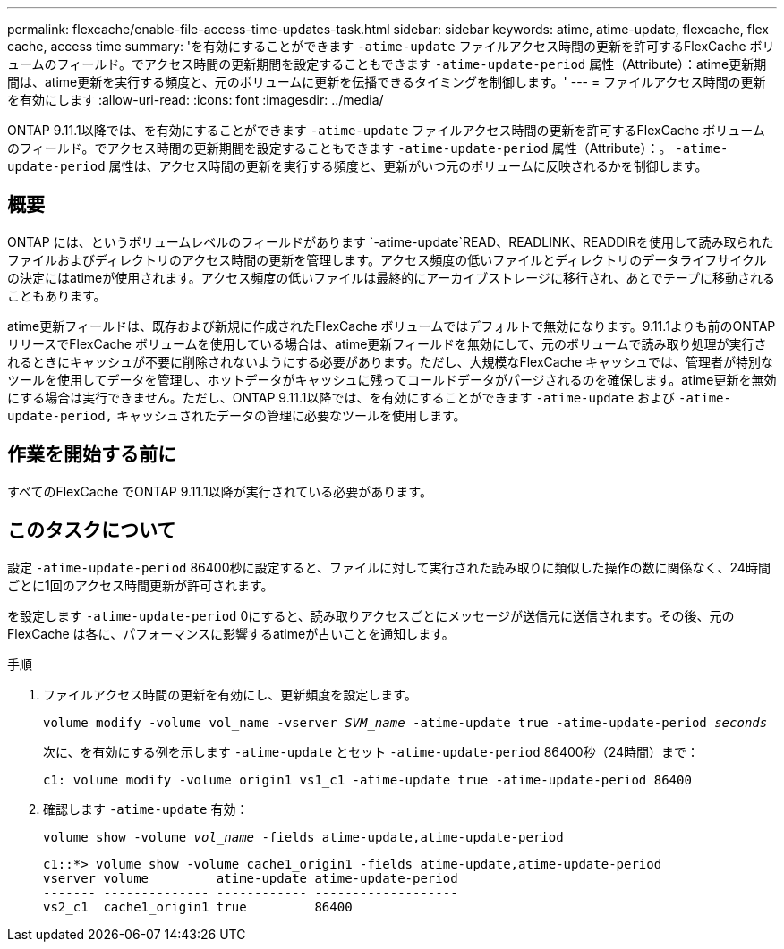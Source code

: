 ---
permalink: flexcache/enable-file-access-time-updates-task.html 
sidebar: sidebar 
keywords: atime, atime-update, flexcache, flex cache, access time 
summary: 'を有効にすることができます `-atime-update` ファイルアクセス時間の更新を許可するFlexCache ボリュームのフィールド。でアクセス時間の更新期間を設定することもできます `-atime-update-period` 属性（Attribute）：atime更新期間は、atime更新を実行する頻度と、元のボリュームに更新を伝播できるタイミングを制御します。' 
---
= ファイルアクセス時間の更新を有効にします
:allow-uri-read: 
:icons: font
:imagesdir: ../media/


[role="lead"]
ONTAP 9.11.1以降では、を有効にすることができます `-atime-update` ファイルアクセス時間の更新を許可するFlexCache ボリュームのフィールド。でアクセス時間の更新期間を設定することもできます `-atime-update-period` 属性（Attribute）：。 `-atime-update-period` 属性は、アクセス時間の更新を実行する頻度と、更新がいつ元のボリュームに反映されるかを制御します。



== 概要

ONTAP には、というボリュームレベルのフィールドがあります `-atime-update`READ、READLINK、READDIRを使用して読み取られたファイルおよびディレクトリのアクセス時間の更新を管理します。アクセス頻度の低いファイルとディレクトリのデータライフサイクルの決定にはatimeが使用されます。アクセス頻度の低いファイルは最終的にアーカイブストレージに移行され、あとでテープに移動されることもあります。

atime更新フィールドは、既存および新規に作成されたFlexCache ボリュームではデフォルトで無効になります。9.11.1よりも前のONTAP リリースでFlexCache ボリュームを使用している場合は、atime更新フィールドを無効にして、元のボリュームで読み取り処理が実行されるときにキャッシュが不要に削除されないようにする必要があります。ただし、大規模なFlexCache キャッシュでは、管理者が特別なツールを使用してデータを管理し、ホットデータがキャッシュに残ってコールドデータがパージされるのを確保します。atime更新を無効にする場合は実行できません。ただし、ONTAP 9.11.1以降では、を有効にすることができます `-atime-update` および `-atime-update-period,` キャッシュされたデータの管理に必要なツールを使用します。



== 作業を開始する前に

すべてのFlexCache でONTAP 9.11.1以降が実行されている必要があります。



== このタスクについて

設定 `-atime-update-period` 86400秒に設定すると、ファイルに対して実行された読み取りに類似した操作の数に関係なく、24時間ごとに1回のアクセス時間更新が許可されます。

を設定します `-atime-update-period` 0にすると、読み取りアクセスごとにメッセージが送信元に送信されます。その後、元のFlexCache は各に、パフォーマンスに影響するatimeが古いことを通知します。

.手順
. ファイルアクセス時間の更新を有効にし、更新頻度を設定します。
+
`volume modify -volume vol_name -vserver _SVM_name_ -atime-update true -atime-update-period _seconds_`

+
次に、を有効にする例を示します `-atime-update` とセット `-atime-update-period` 86400秒（24時間）まで：

+
[listing]
----
c1: volume modify -volume origin1 vs1_c1 -atime-update true -atime-update-period 86400
----
. 確認します `-atime-update` 有効：
+
`volume show -volume _vol_name_ -fields atime-update,atime-update-period`

+
[listing]
----
c1::*> volume show -volume cache1_origin1 -fields atime-update,atime-update-period
vserver volume         atime-update atime-update-period
------- -------------- ------------ -------------------
vs2_c1  cache1_origin1 true         86400
----

